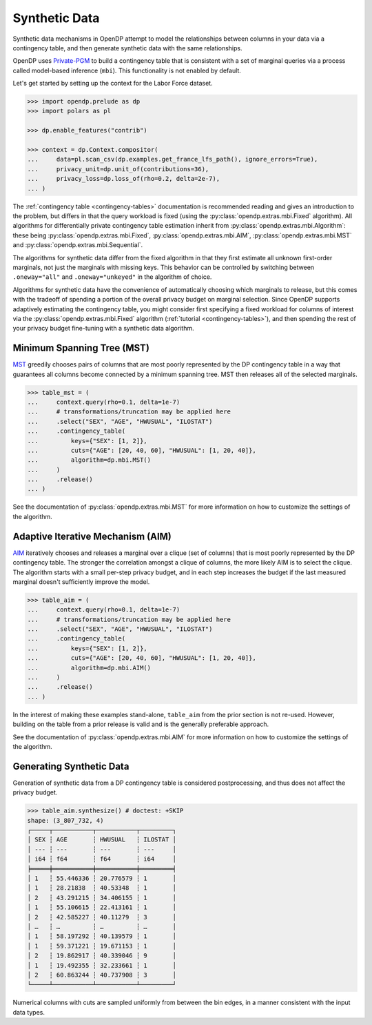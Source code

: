.. _synthetic-data:

Synthetic Data
==============

Synthetic data mechanisms in OpenDP attempt to model the relationships between columns in your data via a contingency table,
and then generate synthetic data with the same relationships.

OpenDP uses `Private-PGM <https://private-pgm.readthedocs.io/en/latest/introduction.html>`_ 
to build a contingency table that is consistent with a set of marginal queries via a process called model-based inference (``mbi``).
This functionality is not enabled by default.

.. tab-set::

    .. tab-item:: Python
        :sync: python

        Add ``[mbi]`` to the package installation to enable model-based-inference functionality.

        .. prompt:: bash

            pip install 'opendp[mbi]'

        This installs the specific version of the Private-PGM package that is compatible with the OpenDP Library.

    .. tab-item:: R
        :sync: r

        ``mbi`` (Private-PGM) is only available in Python. 

    .. tab-item:: Rust
        :sync: rust

        ``mbi`` (Private-PGM) is only available in Python. 

Let's get started by setting up the context for the Labor Force dataset.

.. code:: pycon

    >>> import opendp.prelude as dp
    >>> import polars as pl

    >>> dp.enable_features("contrib")

    >>> context = dp.Context.compositor(
    ...     data=pl.scan_csv(dp.examples.get_france_lfs_path(), ignore_errors=True),
    ...     privacy_unit=dp.unit_of(contributions=36),
    ...     privacy_loss=dp.loss_of(rho=0.2, delta=2e-7),
    ... )


The :ref:`contingency table <contingency-tables>` documentation is recommended reading 
and gives an introduction to the problem,
but differs in that the query workload is fixed (using the :py:class:`opendp.extras.mbi.Fixed` algorithm).
All algorithms for differentially private contingency table estimation inherit from :py:class:`opendp.extras.mbi.Algorithm`:
these being :py:class:`opendp.extras.mbi.Fixed`, :py:class:`opendp.extras.mbi.AIM`, :py:class:`opendp.extras.mbi.MST` and :py:class:`opendp.extras.mbi.Sequential`.

The algorithms for synthetic data differ from the fixed algorithm
in that they first estimate all unknown first-order marginals, not just the marginals with missing keys.
This behavior can be controlled by switching between ``.oneway="all"`` and ``.oneway="unkeyed"``
in the algorithm of choice.

Algorithms for synthetic data have the convenience of automatically choosing which marginals to release,
but this comes with the tradeoff of spending a portion of the overall privacy budget on marginal selection.
Since OpenDP supports adaptively estimating the contingency table,
you might consider first specifying a fixed workload for columns of interest via the :py:class:`opendp.extras.mbi.Fixed` algorithm (:ref:`tutorial <contingency-tables>`),
and then spending the rest of your privacy budget fine-tuning with a synthetic data algorithm.

Minimum Spanning Tree (MST)
---------------------------
`MST <https://arxiv.org/abs/2108.04978>`_ greedily chooses 
pairs of columns that are most poorly represented by the DP contingency table
in a way that guarantees all columns become connected by a minimum spanning tree.
MST then releases all of the selected marginals.

.. code:: pycon

    >>> table_mst = (
    ...     context.query(rho=0.1, delta=1e-7)
    ...     # transformations/truncation may be applied here
    ...     .select("SEX", "AGE", "HWUSUAL", "ILOSTAT")
    ...     .contingency_table(
    ...         keys={"SEX": [1, 2]}, 
    ...         cuts={"AGE": [20, 40, 60], "HWUSUAL": [1, 20, 40]},
    ...         algorithm=dp.mbi.MST()
    ...     )
    ...     .release()
    ... )

See the documentation of :py:class:`opendp.extras.mbi.MST` for more information on how to customize the settings of the algorithm.

Adaptive Iterative Mechanism (AIM)
----------------------------------
`AIM <https://arxiv.org/abs/2201.12677>`_ iteratively chooses 
and releases a marginal over a clique (set of columns) that is most poorly represented by the DP contingency table.
The stronger the correlation amongst a clique of columns, 
the more likely AIM is to select the clique.
The algorithm starts with a small per-step privacy budget, 
and in each step increases the budget if the last measured marginal doesn't sufficiently improve the model.

.. code:: pycon

    >>> table_aim = (
    ...     context.query(rho=0.1, delta=1e-7)
    ...     # transformations/truncation may be applied here
    ...     .select("SEX", "AGE", "HWUSUAL", "ILOSTAT")
    ...     .contingency_table(
    ...         keys={"SEX": [1, 2]}, 
    ...         cuts={"AGE": [20, 40, 60], "HWUSUAL": [1, 20, 40]},
    ...         algorithm=dp.mbi.AIM()
    ...     )
    ...     .release()
    ... )

In the interest of making these examples stand-alone, ``table_aim`` from the prior section is not re-used. 
However, building on the table from a prior release is valid and is the generally preferable approach.

See the documentation of :py:class:`opendp.extras.mbi.AIM` for more information on how to customize the settings of the algorithm.

Generating Synthetic Data
-------------------------
Generation of synthetic data from a DP contingency table is considered postprocessing, 
and thus does not affect the privacy budget.

.. code:: pycon

    >>> table_aim.synthesize() # doctest: +SKIP
    shape: (3_807_732, 4)
    ┌─────┬───────────┬───────────┬─────────┐
    │ SEX ┆ AGE       ┆ HWUSUAL   ┆ ILOSTAT │
    │ --- ┆ ---       ┆ ---       ┆ ---     │
    │ i64 ┆ f64       ┆ f64       ┆ i64     │
    ╞═════╪═══════════╪═══════════╪═════════╡
    │ 1   ┆ 55.446336 ┆ 20.776579 ┆ 1       │
    │ 1   ┆ 28.21838  ┆ 40.53348  ┆ 1       │
    │ 2   ┆ 43.291215 ┆ 34.406155 ┆ 1       │
    │ 1   ┆ 55.106615 ┆ 22.413161 ┆ 1       │
    │ 2   ┆ 42.585227 ┆ 40.11279  ┆ 3       │
    │ …   ┆ …         ┆ …         ┆ …       │
    │ 1   ┆ 58.197292 ┆ 40.139579 ┆ 1       │
    │ 1   ┆ 59.371221 ┆ 19.671153 ┆ 1       │
    │ 2   ┆ 19.862917 ┆ 40.339046 ┆ 9       │
    │ 1   ┆ 19.492355 ┆ 32.233661 ┆ 1       │
    │ 2   ┆ 60.863244 ┆ 40.737908 ┆ 3       │
    └─────┴───────────┴───────────┴─────────┘

Numerical columns with cuts are sampled uniformly from between the bin edges,
in a manner consistent with the input data types.